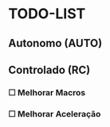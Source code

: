 * TODO-LIST

** Autonomo (AUTO)

** Controlado (RC)
*** ☐ Melhorar Macros
*** ☐ Melhorar Aceleração
